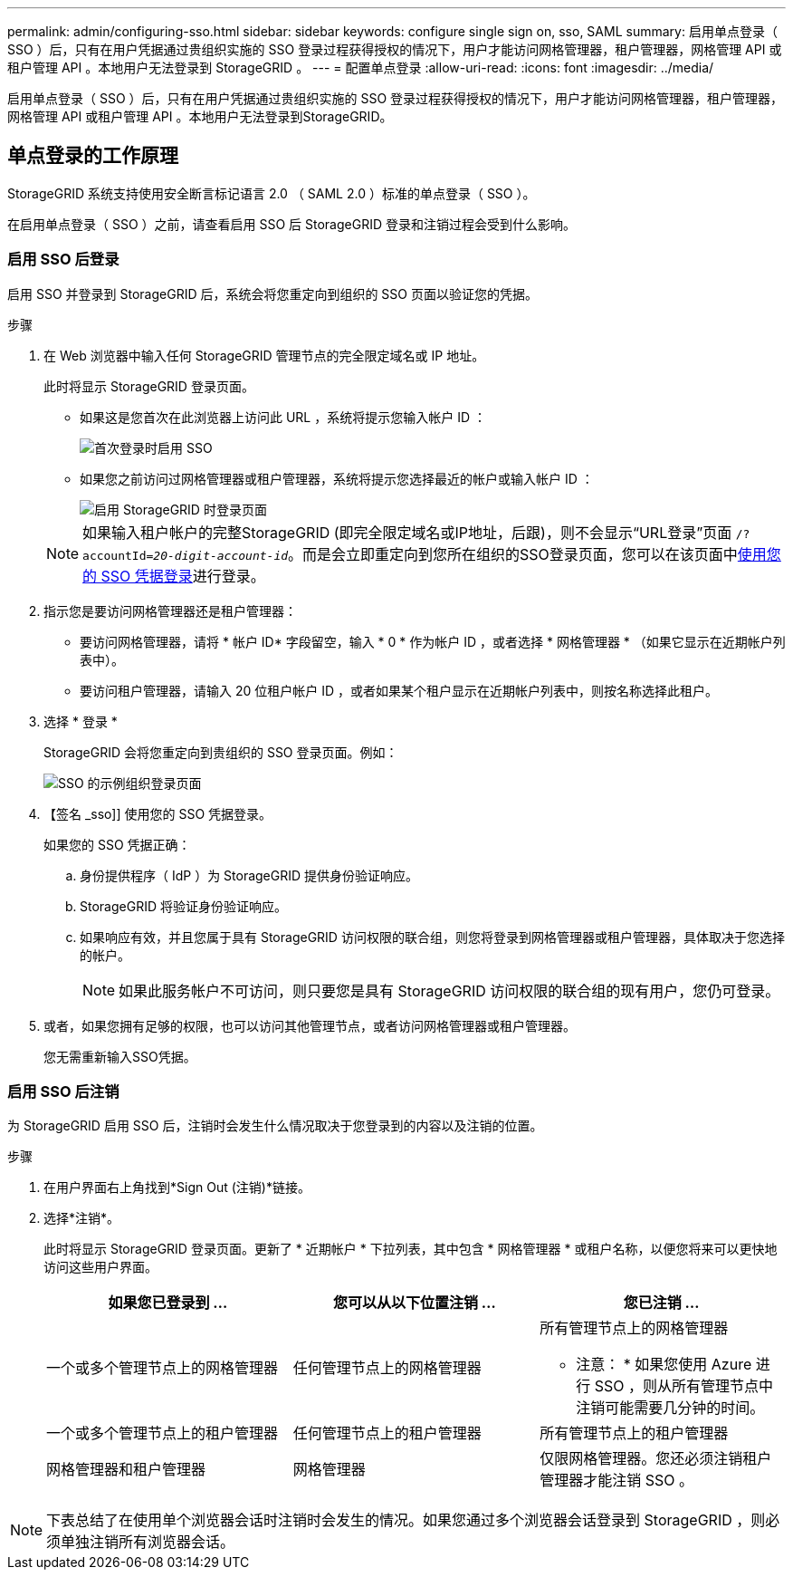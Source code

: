 ---
permalink: admin/configuring-sso.html 
sidebar: sidebar 
keywords: configure single sign on, sso, SAML 
summary: 启用单点登录（ SSO ）后，只有在用户凭据通过贵组织实施的 SSO 登录过程获得授权的情况下，用户才能访问网格管理器，租户管理器，网格管理 API 或租户管理 API 。本地用户无法登录到 StorageGRID 。 
---
= 配置单点登录
:allow-uri-read: 
:icons: font
:imagesdir: ../media/


[role="lead"]
启用单点登录（ SSO ）后，只有在用户凭据通过贵组织实施的 SSO 登录过程获得授权的情况下，用户才能访问网格管理器，租户管理器，网格管理 API 或租户管理 API 。本地用户无法登录到StorageGRID。



== 单点登录的工作原理

StorageGRID 系统支持使用安全断言标记语言 2.0 （ SAML 2.0 ）标准的单点登录（ SSO ）。

在启用单点登录（ SSO ）之前，请查看启用 SSO 后 StorageGRID 登录和注销过程会受到什么影响。



=== 启用 SSO 后登录

启用 SSO 并登录到 StorageGRID 后，系统会将您重定向到组织的 SSO 页面以验证您的凭据。

.步骤
. 在 Web 浏览器中输入任何 StorageGRID 管理节点的完全限定域名或 IP 地址。
+
此时将显示 StorageGRID 登录页面。

+
** 如果这是您首次在此浏览器上访问此 URL ，系统将提示您输入帐户 ID ：
+
image::../media/sso_sign_in_first_time.png[首次登录时启用 SSO]

** 如果您之前访问过网格管理器或租户管理器，系统将提示您选择最近的帐户或输入帐户 ID ：
+
image::../media/sign_in_sso.png[启用 StorageGRID 时登录页面]



+

NOTE: 如果输入租户帐户的完整StorageGRID (即完全限定域名或IP地址，后跟)，则不会显示“URL登录”页面 `/?accountId=_20-digit-account-id_`。而是会立即重定向到您所在组织的SSO登录页面，您可以在该页面中<<signin_sso,使用您的 SSO 凭据登录>>进行登录。

. 指示您是要访问网格管理器还是租户管理器：
+
** 要访问网格管理器，请将 * 帐户 ID* 字段留空，输入 * 0 * 作为帐户 ID ，或者选择 * 网格管理器 * （如果它显示在近期帐户列表中）。
** 要访问租户管理器，请输入 20 位租户帐户 ID ，或者如果某个租户显示在近期帐户列表中，则按名称选择此租户。


. 选择 * 登录 *
+
StorageGRID 会将您重定向到贵组织的 SSO 登录页面。例如：

+
image::../media/sso_organization_page.gif[SSO 的示例组织登录页面]

. 【签名 _sso]] 使用您的 SSO 凭据登录。
+
如果您的 SSO 凭据正确：

+
.. 身份提供程序（ IdP ）为 StorageGRID 提供身份验证响应。
.. StorageGRID 将验证身份验证响应。
.. 如果响应有效，并且您属于具有 StorageGRID 访问权限的联合组，则您将登录到网格管理器或租户管理器，具体取决于您选择的帐户。
+

NOTE: 如果此服务帐户不可访问，则只要您是具有 StorageGRID 访问权限的联合组的现有用户，您仍可登录。



. 或者，如果您拥有足够的权限，也可以访问其他管理节点，或者访问网格管理器或租户管理器。
+
您无需重新输入SSO凭据。





=== 启用 SSO 后注销

为 StorageGRID 启用 SSO 后，注销时会发生什么情况取决于您登录到的内容以及注销的位置。

.步骤
. 在用户界面右上角找到*Sign Out (注销)*链接。
. 选择*注销*。
+
此时将显示 StorageGRID 登录页面。更新了 * 近期帐户 * 下拉列表，其中包含 * 网格管理器 * 或租户名称，以便您将来可以更快地访问这些用户界面。

+
[cols="1a,1a,1a"]
|===
| 如果您已登录到 ... | 您可以从以下位置注销 ... | 您已注销 ... 


 a| 
一个或多个管理节点上的网格管理器
 a| 
任何管理节点上的网格管理器
 a| 
所有管理节点上的网格管理器

* 注意： * 如果您使用 Azure 进行 SSO ，则从所有管理节点中注销可能需要几分钟的时间。



 a| 
一个或多个管理节点上的租户管理器
 a| 
任何管理节点上的租户管理器
 a| 
所有管理节点上的租户管理器



 a| 
网格管理器和租户管理器
 a| 
网格管理器
 a| 
仅限网格管理器。您还必须注销租户管理器才能注销 SSO 。



 a| 
租户管理器
 a| 
仅适用于租户管理器。您还必须注销 Grid Manager 才能注销 SSO 。

|===



NOTE: 下表总结了在使用单个浏览器会话时注销时会发生的情况。如果您通过多个浏览器会话登录到 StorageGRID ，则必须单独注销所有浏览器会话。
